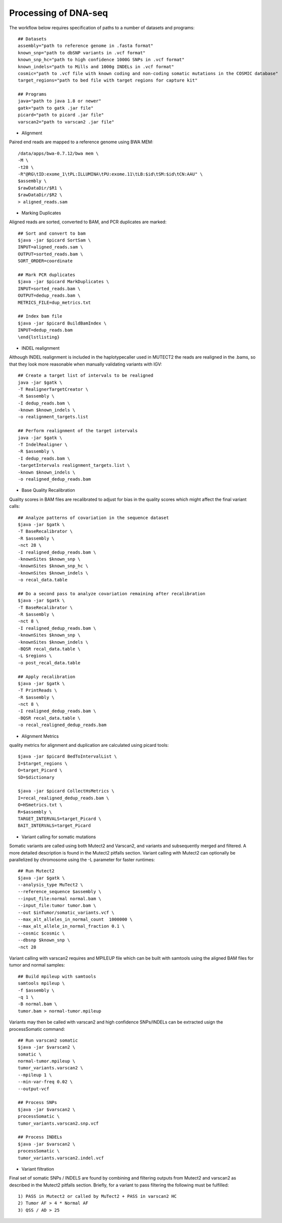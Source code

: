 Processing of DNA-seq
=====================
.. highlight:: bash

The workflow below requires specification of paths to a number of datasets and programs::
	
	## Datasets
	assembly="path to reference genome in .fasta format"
	known_snp="path to dbSNP variants in .vcf format"
	known_snp_hc="path to high confidence 1000G SNPs in .vcf format"
	known_indels="path to Mills and 1000g INDELs in .vcf format" 
	cosmic="path to .vcf file with known coding and non-coding somatic mutations in the COSMIC database"
	target_regions="path to bed file with target regions for capture kit"
	
	## Programs
	java="path to java 1.8 or newer"
	gatk="path to gatk .jar file"
	picard="path to picard .jar file"
	varscan2="path to varscan2 .jar file"
	
- Alignment

Paired end reads are mapped to a reference genome using BWA MEM::

	/data/apps/bwa-0.7.12/bwa mem \
	-M \
	-t28 \
	-R"@RG\tID:exome_1\tPL:ILLUMINA\tPU:exome.11\tLB:$id\tSM:$id\tCN:AAU" \
	$assembly \
	$rawDataDir/$R1 \
	$rawDataDir/$R2 \
	> aligned_reads.sam
	
- Marking Duplicates

Aligned reads are sorted, converted to BAM, and PCR duplicates are marked::

	## Sort and convert to bam
	$java -jar $picard SortSam \
	INPUT=aligned_reads.sam \
	OUTPUT=sorted_reads.bam \
	SORT_ORDER=coordinate

	## Mark PCR duplicates
	$java -jar $picard MarkDuplicates \
	INPUT=sorted_reads.bam \
	OUTPUT=dedup_reads.bam \
	METRICS_FILE=dup_metrics.txt

	## Index bam file
	$java -jar $picard BuildBamIndex \
	INPUT=dedup_reads.bam
	\end{lstlisting}

- INDEL realignment

Although INDEL realignment is included in the haplotypecaller used in MUTECT2 the reads are realigned in the .bams, so that they look more reasonable when manually validating variants with IGV::

	## Create a target list of intervals to be realigned
	java -jar $gatk \
	-T RealignerTargetCreator \
	-R $assembly \
	-I dedup_reads.bam \
	-known $known_indels \
	-o realignment_targets.list

	## Perform realignment of the target intervals
	java -jar $gatk \
	-T IndelRealigner \
	-R $assembly \
	-I dedup_reads.bam \
	-targetIntervals realignment_targets.list \
	-known $known_indels \
	-o realigned_dedup_reads.bam

	
- Base Quality Recalibration

Quality scores in BAM files are recalibrated to adjust for bias in the quality scores which might affect the final variant calls::

	## Analyze patterns of covariation in the sequence dataset
	$java -jar $gatk \
	-T BaseRecalibrator \
	-R $assembly \
	-nct 28 \
	-I realigned_dedup_reads.bam \
	-knownSites $known_snp \
	-knownSites $known_snp_hc \
	-knownSites $known_indels \
	-o recal_data.table

	## Do a second pass to analyze covariation remaining after recalibration
	$java -jar $gatk \
	-T BaseRecalibrator \
	-R $assembly \
	-nct 8 \
	-I realigned_dedup_reads.bam \
	-knownSites $known_snp \
	-knownSites $known_indels \
	-BQSR recal_data.table \
	-L $regions \
	-o post_recal_data.table

	## Apply recalibration
	$java -jar $gatk \
	-T PrintReads \
	-R $assembly \
	-nct 8 \
	-I realigned_dedup_reads.bam \
	-BQSR recal_data.table \
	-o recal_realigned_dedup_reads.bam

- Alignment Metrics

quality metrics for alignment and duplication are calculated using picard tools::

	$java -jar $picard BedToIntervalList \
	I=$target_regions \
	O=target_Picard \
	SD=$dictionary

	$java -jar $picard CollectHsMetrics \
	I=recal_realigned_dedup_reads.bam \
	O=HSmetrics.txt \
	R=$assembly \
	TARGET_INTERVALS=target_Picard \
	BAIT_INTERVALS=target_Picard
	
		
- Variant calling for somatic mutations

Somatic variants are called using both Mutect2 and Varscan2, and variants and subsequently merged and filtered. A more detailed description is found in the Mutect2 pitfalls section.
Variant calling with Mutect2 can optionally be parallelized by chromosome using the -L parameter for faster runtimes::

	## Run Mutect2
	$java -jar $gatk \
	--analysis_type MuTect2 \
	--reference_sequence $assembly \
	--input_file:normal normal.bam \
	--input_file:tumor tumor.bam \
	--out $inTumor/somatic_variants.vcf \
	--max_alt_alleles_in_normal_count  1000000 \
	--max_alt_allele_in_normal_fraction 0.1 \
	--cosmic $cosmic \
	--dbsnp $known_snp \
	-nct 28
	
Variant calling with varscan2 requires and MPILEUP file which can be built with samtools using the aligned BAM files for tumor and normal samples::

	## Build mpileup with samtools
	samtools mpileup \
	-f $assembly \
	-q 1 \
	-B normal.bam \
	tumor.bam > normal-tumor.mpileup

Variants may then be called with varscan2 and high confidence SNPs/INDELs can be extracted usign the processSomatic command::

	## Run varscan2 somatic
	$java -jar $varscan2 \
	somatic \
	normal-tumor.mpileup \
	tumor_variants.varscan2 \
	--mpileup 1 \
	--min-var-freq 0.02 \
	--output-vcf

	## Process SNPs
	$java -jar $varscan2 \
	processSomatic \
	tumor_variants.varscan2.snp.vcf
	
	## Process INDELs
	$java -jar $varscan2 \
	processSomatic \
	tumor_variants.varscan2.indel.vcf

- Variant filtration

Final set of somatic SNPs / INDELS are found by combining and filtering outputs from Mutect2 and varscan2 as described in the Mutect2 pitfalls section.
Briefly, for a variant to pass filtering the following must be fulfilled::

	1) PASS in Mutect2 or called by MuTect2 + PASS in varscan2 HC
	2) Tumor AF > 4 * Normal AF
	3) QSS / AD > 25